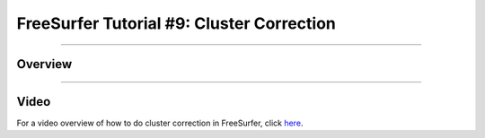 .. _FS_ShortCourse/FS_09_ClusterCorrection:

======================================
FreeSurfer Tutorial #9: Cluster Correction
======================================

---------------

Overview
*********



-----------


Video
**********

For a video overview of how to do cluster correction in FreeSurfer, click `here <https://www.youtube.com/watch?v=CpnKJWdW1Pc&list=PLIQIswOrUH6_DWy5mJlSfj6AWY0y9iUce&index=9>`__.
